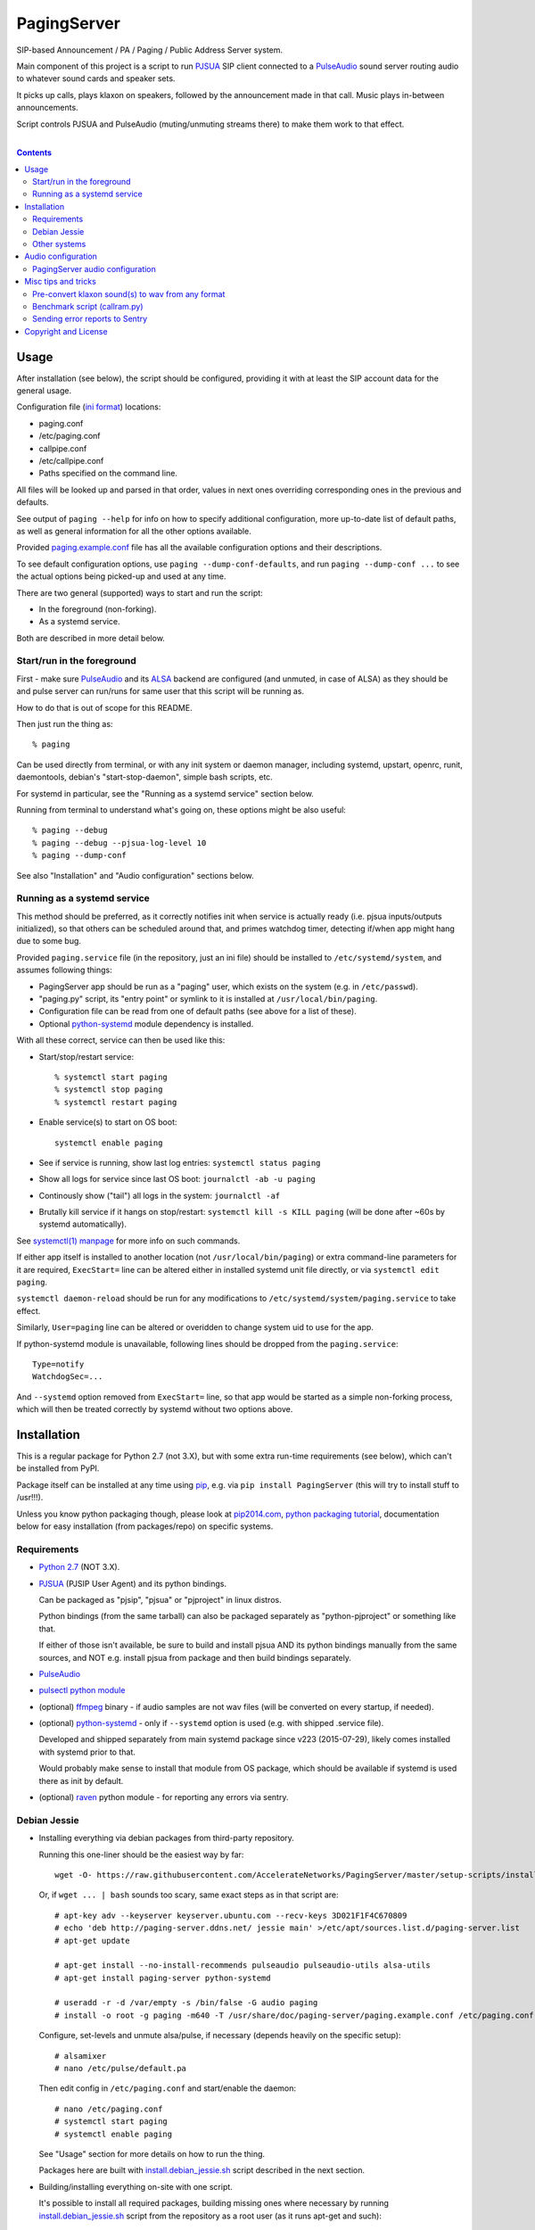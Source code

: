 PagingServer
============

SIP-based Announcement / PA / Paging / Public Address Server system.

Main component of this project is a script to run PJSUA_ SIP client connected to
a PulseAudio_ sound server routing audio to whatever sound cards and speaker
sets.

It picks up calls, plays klaxon on speakers, followed by the announcement made
in that call. Music plays in-between announcements.

Script controls PJSUA and PulseAudio (muting/unmuting streams there) to make
them work to that effect.

|

.. contents::
  :backlinks: none



Usage
-----

After installation (see below), the script should be configured, providing it
with at least the SIP account data for the general usage.

Configuration file (`ini format`_) locations:

* paging.conf
* /etc/paging.conf
* callpipe.conf
* /etc/callpipe.conf
* Paths specified on the command line.

All files will be looked up and parsed in that order, values in next ones
overriding corresponding ones in the previous and defaults.

See output of ``paging --help`` for info on how to specify additional
configuration, more up-to-date list of default paths, as well as general
information for all the other options available.

Provided `paging.example.conf`_ file has all the available configuration options
and their descriptions.

To see default configuration options, use ``paging --dump-conf-defaults``, and
run ``paging --dump-conf ...`` to see the actual options being picked-up and
used at any time.

There are two general (supported) ways to start and run the script:

* In the foreground (non-forking).
* As a systemd service.

Both are described in more detail below.


Start/run in the foreground
```````````````````````````

First - make sure PulseAudio_ and its ALSA_ backend are configured (and unmuted,
in case of ALSA) as they should be and pulse server can run/runs for same user
that this script will be running as.

How to do that is out of scope for this README.

Then just run the thing as::

  % paging

Can be used directly from terminal, or with any init system or daemon manager,
including systemd, upstart, openrc, runit, daemontools, debian's
"start-stop-daemon", simple bash scripts, etc.

For systemd in particular, see the "Running as a systemd service" section below.

Running from terminal to understand what's going on, these options might be also
useful::

  % paging --debug
  % paging --debug --pjsua-log-level 10
  % paging --dump-conf

See also "Installation" and "Audio configuration" sections below.


Running as a systemd service
````````````````````````````

This method should be preferred, as it correctly notifies init when service is
actually ready (i.e. pjsua inputs/outputs initialized), so that others can be
scheduled around that, and primes watchdog timer, detecting if/when app might
hang due to some bug.

Provided ``paging.service`` file (in the repository, just an ini file) should be
installed to ``/etc/systemd/system``, and assumes following things:

* PagingServer app should be run as a "paging" user, which exists on the system
  (e.g. in ``/etc/passwd``).

* "paging.py" script, its "entry point" or symlink to it is installed at
  ``/usr/local/bin/paging``.

* Configuration file can be read from one of default paths
  (see above for a list of these).

* Optional python-systemd_ module dependency is installed.

With all these correct, service can then be used like this:

* Start/stop/restart service::

    % systemctl start paging
    % systemctl stop paging
    % systemctl restart paging

* Enable service(s) to start on OS boot::

    systemctl enable paging

* See if service is running, show last log entries: ``systemctl status paging``
* Show all logs for service since last OS boot: ``journalctl -ab -u paging``

* Continously show ("tail") all logs in the system: ``journalctl -af``

* Brutally kill service if it hangs on stop/restart:
  ``systemctl kill -s KILL paging``
  (will be done after ~60s by systemd automatically).

See `systemctl(1) manpage`_ for more info on such commands.

If either app itself is installed to another location (not
``/usr/local/bin/paging``) or extra command-line parameters for it are required,
``ExecStart=`` line can be altered either in installed systemd unit file
directly, or via ``systemctl edit paging``.

``systemctl daemon-reload`` should be run for any modifications to
``/etc/systemd/system/paging.service`` to take effect.

Similarly, ``User=paging`` line can be altered or overidden to change system uid
to use for the app.

If python-systemd module is unavailable, following lines should be dropped from
the ``paging.service``::

  Type=notify
  WatchdogSec=...

And ``--systemd`` option removed from ``ExecStart=`` line, so that app would be
started as a simple non-forking process, which will then be treated correctly by
systemd without two options above.



Installation
------------

This is a regular package for Python 2.7 (not 3.X), but with some extra
run-time requirements (see below), which can't be installed from PyPI.

Package itself can be installed at any time using pip_, e.g. via ``pip install
PagingServer`` (this will try to install stuff to /usr!!!).

Unless you know python packaging though, please look at `pip2014.com`_, `python
packaging tutorial`_, documentation below for easy installation (from
packages/repo) on specific systems.


Requirements
````````````

* `Python 2.7`_ (NOT 3.X).

* PJSUA_ (PJSIP User Agent) and its python bindings.

  Can be packaged as "pjsip", "pjsua" or "pjproject" in linux distros.

  Python bindings (from the same tarball) can also be packaged separately as
  "python-pjproject" or something like that.

  If either of those isn't available, be sure to build and install pjsua AND its
  python bindings manually from the same sources, and NOT e.g. install pjsua
  from package and then build bindings separately.

* PulseAudio_

* `pulsectl python module`_

* (optional) ffmpeg_ binary - if audio samples are not wav files (will be
  converted on every startup, if needed).

* (optional) python-systemd_ - only if ``--systemd`` option is used (e.g. with
  shipped .service file).

  Developed and shipped separately from main systemd package since v223
  (2015-07-29), likely comes installed with systemd prior to that.

  Would probably make sense to install that module from OS package, which should
  be available if systemd is used there as init by default.

* (optional) raven_ python module - for reporting any errors via sentry.


Debian Jessie
`````````````

* Installing everything via debian packages from third-party repository.

  Running this one-liner should be the easiest way by far::

    wget -O- https://raw.githubusercontent.com/AccelerateNetworks/PagingServer/master/setup-scripts/install.debian_jessie.from_debs.sh | bash

  Or, if ``wget ... | bash`` sounds too scary, same exact steps as in that
  script are::

    # apt-key adv --keyserver keyserver.ubuntu.com --recv-keys 3D021F1F4C670809
    # echo 'deb http://paging-server.ddns.net/ jessie main' >/etc/apt/sources.list.d/paging-server.list
    # apt-get update

    # apt-get install --no-install-recommends pulseaudio pulseaudio-utils alsa-utils
    # apt-get install paging-server python-systemd

    # useradd -r -d /var/empty -s /bin/false -G audio paging
    # install -o root -g paging -m640 -T /usr/share/doc/paging-server/paging.example.conf /etc/paging.conf

  Configure, set-levels and unmute alsa/pulse, if necessary (depends heavily on
  the specific setup)::

    # alsamixer
    # nano /etc/pulse/default.pa

  Then edit config in ``/etc/paging.conf`` and start/enable the daemon::

    # nano /etc/paging.conf
    # systemctl start paging
    # systemctl enable paging

  See "Usage" section for more details on how to run the thing.

  Packages here are built with `install.debian_jessie.sh`_ script described in
  the next section.

* Building/installing everything on-site with one script.

  It's possible to install all required packages, building missing ones where
  necessary by running `install.debian_jessie.sh`_ script from the repository as
  a root user (as it runs apt-get and such)::

    # wget https://raw.githubusercontent.com/AccelerateNetworks/PagingServer/master/setup-scripts/install.debian_jessie.sh
    # bash install.debian_jessie.sh -x

  (running without -x flag will issue a warning message and exit)

  It's safe to run the script several times or on a machine where some of the
  requirements (see the list above) are installed already - should skip steps
  that are already done or unnecessary.

  Script builds everything into deb packages, stores each in
  ``/var/tmp/PagingServer.debs``, and installs them.

  Also creates ``apt-get-installed.list`` file in the same directory, where
  every package name it has passed to apt-get (i.e. packages that it has
  installed via apt-get) is recorded, in case there might be a need to clean
  these up later.

  After successful installation, enable/run the service as described in "Usage" section.

* Manual installation.

  Follow roughly same steps as what `install.debian_jessie.sh`_ script does.



Other systems
`````````````

Just build/install all the requirements above from OS packages or however.



Audio configuration
-------------------

Overview of the software stack related to audio flow:

* PJSUA picks-up the calls, decoding audio streams from SIP connections.

* PJSUA outputs call audio to via PortAudio_.

* PortAudio can use multiple backends on linux systems, including:

  * ALSA_ libs (and straight down to linux kernel)
  * OSS (/dev/dsp*, only supported through emulation layer in modern kernels)
  * JACK sound server
  * PulseAudio_ sound server (through ALSA compatibility layer)

  In this particular implementation, PulseAudio backend is assumed.

* PulseAudio serves as a "hub", receiving streams from music players (mpd_
  instances), klaxon sounds, calls picked-up by PJSUA.

  Depending on PulseAudio and music players' configuration, these outputs can be
  then mixed together and mapped to audio cards (or specific channels of these)
  as necessary.

* PulseAudio outputs sound through ALSA libs and that goes to kernel driver and
  hardware, eventually.

  Here make sure that ALSA is also configured properly - sound hardware unmuted,
  volume level is set correctly and any other necessary mixer controls are set.

  This all is usually easy to do with "alsamixer" tool.

Whole stack can always be tested with command like this::

  % paging --test-audio-file my-sound.wav

That option makes script just play the specified file through pjsua (as it would
output the sound of the incoming call or a klaxon sound) and exit.

If that works correctly, all that sound output pipeline from pjsua to alsa
should be fine.


PagingServer audio configuration
````````````````````````````````

Configuration here can be roughly divided into these sections (at the moment):


* Sound output settings for PJSUA.

  Related configuration options:

  * pjsua-device
  * pjsua-conf-port

  As PortAudio (used by pjsua) can use one (and only one) of multiple backends
  at a time, and each of these backend can have multiple "ports" in turn,
  ``pjsua-device`` should be configured to use Pulse/ALSA backend "device".

  Usually when pulse is installed, "default" ALSA output goes through it, and
  that is used by the script by default, so no addition configuration should be
  necessary in that case.

  Otherwise, to see all devices that PJSUA and PortAudio detects, run::

    % paging --dump-pjsua-devices

    Detected sound devices:
      [0] HDA ATI SB: ID 440 Analog (hw:0,0)
      [1] HDA ATI SB: ID 440 Digital (hw:0,3)
      [2] HDA ATI HDMI: 0 (hw:1,3)
      [3] sysdefault
      [4] front
      [5] surround21
      [6] surround40
      ...
      [13] dmix
      [14] default
      [15] pulse
      [15] system
      [16] PulseAudio JACK Source

  (output is truncated, as it also includes misc info for each of these
  devices/ports that PortAudio/PJSUA provides)

  This should print a potentially-long list of "playback devices" (PJSUA
  terminology) that can be used for output there, as shown above.

  "aplay -L" command can also be used to match that with ALSA outputs.

  "pulse" is what you likely want there, if "default" is not using pulseaudio.

  PortAudio-output should be specified either as numeric id (number in square
  brackets on the left) or regexp (python style) to match against name in the
  list via ``pjsua-device`` option.

  To avoid having any confusing non-ALSA (incl. pulse-alsa emulation) ports
  there, PortAudio can be compiled with only ALSA as a backend.

  ``pjsua-conf-port`` option can be used to match one of the "conference ports"
  from ``paging --dump-pjsua-conf-ports`` command output in the same fashion, if
  there will ever be more than one (due to more complex pjsua configuration, for
  example), otherwise it'll work fine with empty default.


* Configuration for any non-call inputs (music, klaxons, etc) for pulse.

  Related configuration options:

  * klaxon
  * pulse-mute

  "klaxon" can be a path to any file that has sound in it (that ffmpeg would
  understand), and will be played before each announcement call gets picked-up.

  "pulse-mute" should be a regexp to match any sufficiently unique property of
  music streams, that would play in-between announcements.

  For example, if mpd_ player is used for music output, ``pulse-mute =
  ^application\.name=mpd$`` setting should match and mute all running player
  instances as necessary.

  Script can be run with ``--debug --dump-pulse-props`` option to show
  properties of each PulseAudio stream, and info on when/whether they match
  ``pulse-mute`` option.

  See `paging.example.conf`_ for more detailed info on these options.


All settings mentioned here are located in the ``[audio]`` section of the
configuration file.

See `paging.example.conf`_ for more detailed descriptons.



Misc tips and tricks
--------------------

Collection of various things related to this project.


Pre-convert klaxon sound(s) to wav from any format
``````````````````````````````````````````````````

Can be done via ffmpeg_ with::

  ffmpeg -y -v 0 -i sample.mp3 -f wav sample.wav

Where it doesn't actually matter which format source "sample.mp3" is in - can be
mp3, ogg, aac, mpc, mp4 or whatever else ffmpeg supports.

Might help to avoid startup delays due to conversion of these on each run.

If pjsua will be complaining about sample-rate difference between wav file and
output, e.g. ``-ar 44100`` option can be used (after ``-f wav``) to have any
sampling rate for the output file.


Benchmark script (callram.py)
`````````````````````````````

Description below is from old README.md file pretty much verbatim.

We've tested this script with thousands of calls, it is fairly reliable and
light on resources. Total CPU use on a Pentium 4 @ 2.8ghz hovered around 0.5%
with 4MB ram usage. identical figures were observed on a Celeron D @ 2.53Ghz,
you could probably get away with whatever your operating system requires to run
in terms of hardware.

To benchmark, you'll need to set up callram.py.

* Setting up callram.py

  This setup assumes you have PJSUA installed, if not, go back to Installation
  earlier in this readme and install it.

* Put the files in the right places::

    sudo cp callram.py /opt/bin/callram.py
    sudo cp callram.example.conf /etc/callram.conf

* Add your SIP account::

    sudo nano /etc/callram.conf

  Change the top 3 values to your SIP server, username (usually ext. number) and
  password.

  Then fill in both SIP URI: fields (uri= and to=) with the SIP URI of the
  client you'd like to test.

  SIP URIs are usually formatted as ``sip:<extension#>@<exampledomain.com>`` in
  most cases.

  The Domain may sometimes be an IPv4 or IPv6 address depending on your setup.

* Run::

    /usr/bin/python /opt/bin/callram.py


Sending error reports to Sentry
```````````````````````````````

Sentry_ is a "modern error logging and aggregation platform".

Python raven_ module has to be installed in order for this to work.

Uncomment and/or set "sentry_dsn" option under the ``[server]`` section of the
configuration file.

It can also be set via ``--sentry-dsn`` command-line option, e.g. in systemd
unit distributed with the package, to apply on all setups where package is deployed.



Copyright and License
---------------------

| Code and documentation copyright 2015 Accelerate Networks.
| Code released under the GNU General Public License v2.0.
| See LICENSE file in the repository for more details.
| Docs released under Creative Commons.



.. _PJSUA: http://www.pjsip.org/
.. _PulseAudio: https://wiki.freedesktop.org/www/Software/PulseAudio/
.. _ALSA: http://www.alsa-project.org/main/index.php/Main_Page
.. _ini format: https://en.wikipedia.org/wiki/INI_file
.. _paging.example.conf: https://github.com/AccelerateNetworks/PagingServer/blob/master/paging.example.conf
.. _PortAudio: http://www.portaudio.com/
.. _ffmpeg: http://ffmpeg.org/
.. _systemctl(1) manpage: http://www.freedesktop.org/software/systemd/man/systemctl.html
.. _mpd: http://musicpd.org/
.. _Sentry: https://getsentry.com/
.. _pip: http://pip-installer.org/
.. _pip2014.com: http://pip2014.com/
.. _python packaging tutorial: https://packaging.python.org/en/latest/installing.html
.. _Python 2.7: http://python.org/
.. _pulsectl python module: https://github.com/mk-fg/python-pulse-control
.. _raven: https://pypi.python.org/pypi/raven/5.5.0
.. _python-systemd: https://github.com/systemd/python-systemd
.. _install.debian_jessie.sh: https://github.com/AccelerateNetworks/PagingServer/blob/master/setup-scripts/install.debian_jessie.sh
